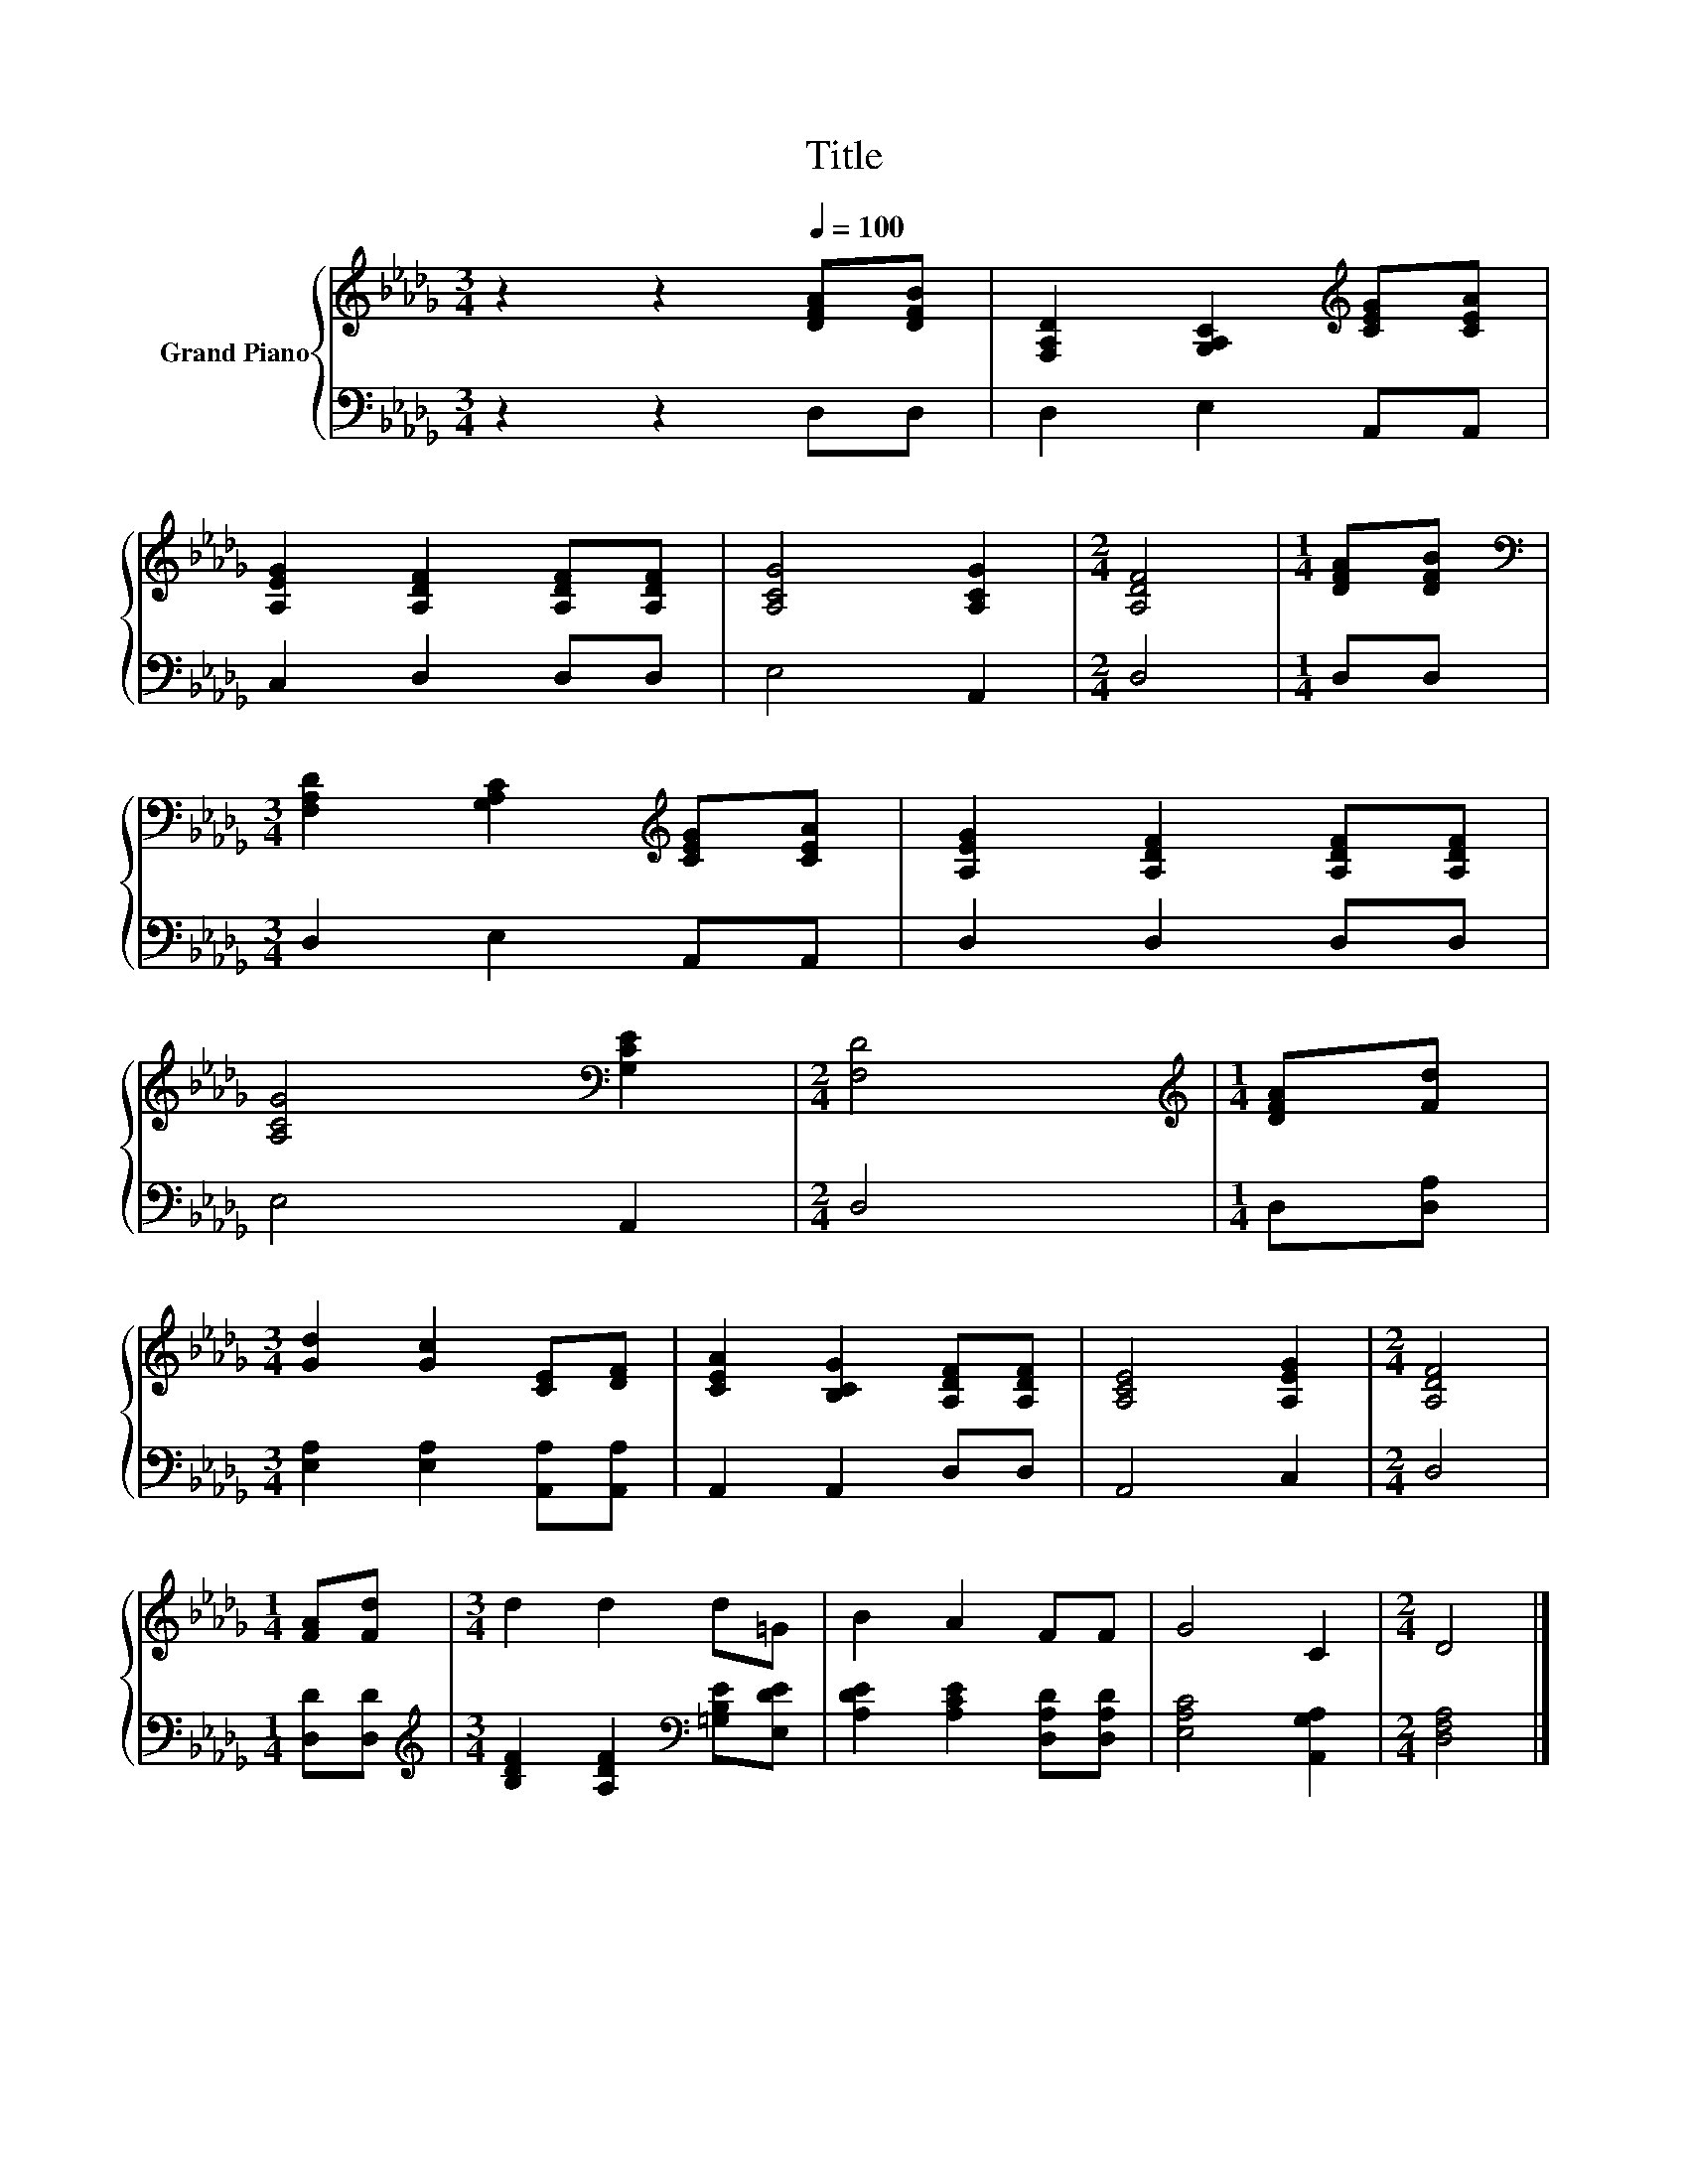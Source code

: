 X:1
T:Title
%%score { 1 | 2 }
L:1/8
M:3/4
K:Db
V:1 treble nm="Grand Piano"
V:2 bass 
V:1
 z2 z2[Q:1/4=100] [DFA][DFB] | [F,A,D]2 [G,A,C]2[K:treble] [CEG][CEA] | %2
 [A,EG]2 [A,DF]2 [A,DF][A,DF] | [A,CG]4 [A,CG]2 |[M:2/4] [A,DF]4 |[M:1/4] [DFA][DFB] | %6
[M:3/4][K:bass] [F,A,D]2 [G,A,C]2[K:treble] [CEG][CEA] | [A,EG]2 [A,DF]2 [A,DF][A,DF] | %8
 [A,CG]4[K:bass] [G,CE]2 |[M:2/4] [F,D]4 |[M:1/4][K:treble] [DFA][Fd] | %11
[M:3/4] [Gd]2 [Gc]2 [CE][DF] | [CEA]2 [B,CG]2 [A,DF][A,DF] | [A,CE]4 [A,EG]2 |[M:2/4] [A,DF]4 | %15
[M:1/4] [FA][Fd] |[M:3/4] d2 d2 d=G | B2 A2 FF | G4 C2 |[M:2/4] D4 |] %20
V:2
 z2 z2 D,D, | D,2 E,2 A,,A,, | C,2 D,2 D,D, | E,4 A,,2 |[M:2/4] D,4 |[M:1/4] D,D, | %6
[M:3/4] D,2 E,2 A,,A,, | D,2 D,2 D,D, | E,4 A,,2 |[M:2/4] D,4 |[M:1/4] D,[D,A,] | %11
[M:3/4] [E,A,]2 [E,A,]2 [A,,A,][A,,A,] | A,,2 A,,2 D,D, | A,,4 C,2 |[M:2/4] D,4 | %15
[M:1/4] [D,D][D,D] |[M:3/4][K:treble] [B,DF]2 [A,DF]2[K:bass] [=G,B,E][E,DE] | %17
 [A,DE]2 [A,CE]2 [D,A,D][D,A,D] | [E,A,C]4 [A,,G,A,]2 |[M:2/4] [D,F,A,]4 |] %20

